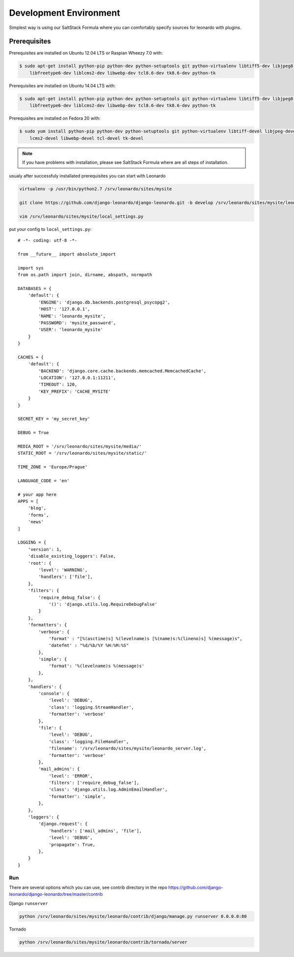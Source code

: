
=======================
Development Environment
=======================

Simplest way is using our SaltStack Formula where you can comfortably specify sources for leonardo with plugins.

Prerequisites
=============

Prerequisites are installed on Ubuntu 12.04 LTS or Raspian Wheezy 7.0 with:

.. code-block:: bash

    $ sudo apt-get install python-pip python-dev python-setuptools git python-virtualenv libtiff5-dev libjpeg8-dev zlib1g-dev \
        libfreetype6-dev liblcms2-dev libwebp-dev tcl8.6-dev tk8.6-dev python-tk

Prerequisites are installed on Ubuntu 14.04 LTS with:

.. code-block:: bash

    $ sudo apt-get install python-pip python-dev python-setuptools git python-virtualenv libtiff5-dev libjpeg8-dev zlib1g-dev \
        libfreetype6-dev liblcms2-dev libwebp-dev tcl8.6-dev tk8.6-dev python-tk

Prerequisites are installed on Fedora 20 with:

.. code-block:: bash

    $ sudo yum install python-pip python-dev python-setuptools git python-virtualenv libtiff-devel libjpeg-devel libzip-devel freetype-devel \
        lcms2-devel libwebp-devel tcl-devel tk-devel

.. note::

    If you have problems with installation, please see SaltStack Formula where are all steps of installation.

usualy after successfuly installated prerequisites you can start with Leonardo

.. code-block:: bash

    virtualenv -p /usr/bin/python2.7 /srv/leonardo/sites/mysite

    git clone https://github.com/django-leonardo/django-leonardo.git -b develop /srv/leonardo/sites/mysite/leonardo

    vim /srv/leonardo/sites/mysite/local_settings.py


put your config to ``local_settings.py``::

    # -*- coding: utf-8 -*-

    from __future__ import absolute_import

    import sys
    from os.path import join, dirname, abspath, normpath

    DATABASES = {
        'default': {
            'ENGINE': 'django.db.backends.postgresql_psycopg2',
            'HOST': '127.0.0.1',
            'NAME': 'leonardo_mysite',
            'PASSWORD': 'mysite_password',
            'USER': 'leonardo_mysite'
        }
    }

    CACHES = {
        'default': {
            'BACKEND': 'django.core.cache.backends.memcached.MemcachedCache',
            'LOCATION': '127.0.0.1:11211',
            'TIMEOUT': 120,
            'KEY_PREFIX': 'CACHE_MYSITE'
        }
    }

    SECRET_KEY = 'my_secret_key'

    DEBUG = True

    MEDIA_ROOT = '/srv/leonardo/sites/mysite/media/'
    STATIC_ROOT = '/srv/leonardo/sites/mysite/static/'

    TIME_ZONE = 'Europe/Prague'

    LANGUAGE_CODE = 'en'

    # your app here
    APPS = [
        'blog',
        'forms',
        'news'
    ]

    LOGGING = {
        'version': 1,
        'disable_existing_loggers': False,
        'root': {
            'level': 'WARNING',
            'handlers': ['file'],
        },
        'filters': {
            'require_debug_false': {
                '()': 'django.utils.log.RequireDebugFalse'
            }
        },
        'formatters': {
            'verbose': {
                'format' : "[%(asctime)s] %(levelname)s [%(name)s:%(lineno)s] %(message)s",
                'datefmt' : "%d/%b/%Y %H:%M:%S"
            },
            'simple': {
                'format': '%(levelname)s %(message)s'
            },
        },
        'handlers': {
            'console': {
                'level': 'DEBUG',
                'class': 'logging.StreamHandler',
                'formatter': 'verbose'
            },
            'file': {
                'level': 'DEBUG',
                'class': 'logging.FileHandler',
                'filename': '/srv/leonardo/sites/mysite/leonardo_server.log',
                'formatter': 'verbose'
            },
            'mail_admins': {
                'level': 'ERROR',
                'filters': ['require_debug_false'],
                'class': 'django.utils.log.AdminEmailHandler',
                'formatter': 'simple',
            },
        },
        'loggers': {
            'django.request': {
                'handlers': ['mail_admins', 'file'],
                'level': 'DEBUG',
                'propagate': True,
            },
        }
    }

Run
---

There are several options which you can use, see contrib directory in the repo https://github.com/django-leonardo/django-leonardo/tree/master/contrib

Django ``runserver``

.. code-block:: bash

    python /srv/leonardo/sites/mysite/leonardo/contrib/django/manage.py runserver 0.0.0.0:80
    
Tornado

.. code-block:: bash

    python /srv/leonardo/sites/mysite/leonardo/contrib/tornado/server

